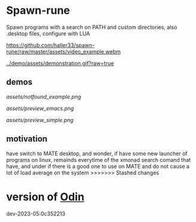 
* Spawn-rune

Spawn programs with a search on PATH and custom directories, also .desktop files, configure with LUA


[[https://github.com/haller33/spawn-rune/raw/master/assets/video_example.webm]]

[[../demo/assets/demonstration.gif?raw=true]]


** demos

[[assets/notfound_example.png]]


[[assets/preview_emacs.png]]


[[assets/preview_simple.png]]


** motivation

have switch to MATE desktop, and wonder, if have some new launcher of programs on linux, remainds
everytime of the xmonad search comand that have, and under if there is a good one to use on MATE and do not
cause a lot of load average on the system
>>>>>>> Stashed changes

* version of [[https://github.com/odin-lang/odin][Odin]]

dev-2023-05:0c352213
